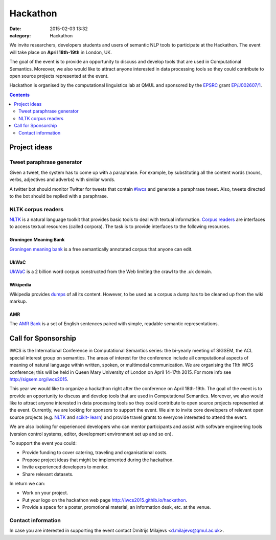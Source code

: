 =========
Hackathon
=========

:date: 2015-02-03 13:32
:category: Hackathon

.. :news_headline: Hackathon announcement

We invite researchers, developers students and users of semantic NLP tools to
participate at the Hackathon. The event will take place on **April 18th-19th**
in London, UK.

The goal of the event is to provide an opportunity to discuss and develop tools
that are used in Computational Semantics. Moreover, we also would like to
attract anyone interested in data processing tools so they could contribute to
open source projects represented at the event.

Hackathon is organised by the computational linguistics lab at
QMUL and sponsored by the `EPSRC`__ grant `EP/J002607/1`__.

__ http://www.epsrc.ac.uk/
__ http://gow.epsrc.ac.uk/NGBOViewGrant.aspx?GrantRef=EP/J002607/1

.. contents::
    :depth: 2

Project ideas
=============

Tweet paraphrase generator
--------------------------

Given a tweet, the system has to come up with a paraphrase. For example, by
substituting all the content words (nouns, verbs, adjectives and adverbs) with
similar words.

A twitter bot should monitor Twitter for tweets that contain `#iwcs
<https://twitter.com/search?q=%23iwcs>`_ and generate a paraphrase tweet. Also,
tweets directed to the bot should be replied with a paraphrase.

NLTK corpus readers
-------------------

NLTK_ is a natural language toolkit that provides basic tools to deal with
textual information. `Corpus readers`__ are interfaces to access textual resources
(called corpora). The task is to provide interfaces to the following resources.

__ http://www.nltk.org/api/nltk.corpus.reader.html#module-nltk.corpus.reader

Groningen Meaning Bank
~~~~~~~~~~~~~~~~~~~~~~

`Groningen meaning bank`__ is a free semantically annotated corpus that anyone
can edit.

__ http://gmb.let.rug.nl/

UkWaC
~~~~~

UkWaC__ is a 2 billion word corpus constructed from the Web limiting the crawl
to the .uk domain.

__ http://wacky.sslmit.unibo.it/doku.php

Wikipedia
~~~~~~~~~

Wikipedia provides dumps__ of all its content. However, to be used as a corpus a
dump has to be cleaned up from the wiki markup.

__ https://dumps.wikimedia.org/enwiki/

AMR
~~~

The `AMR Bank`__ is a set of English sentences paired with simple, readable semantic
representations.

__ http://amr.isi.edu/index.html

Call for Sponsorship
====================

IWCS is the International Conference in Computational Semantics series: the bi-yearly
meeting of SIGSEM, the ACL special interest group on semantics. The areas
of interest for the conference include all computational aspects of meaning of
natural language within written, spoken, or multimodal communication. We are
organising the 11th IWCS conference; this will be held in Queen Mary University
of London on April 14-17th 2015. For more info see http://sigsem.org/iwcs2015.

This year we would like to organize a hackathon right after the conference on
April 18th-19th. The goal of the event is to provide an opportunity to
discuss and develop tools that are used in Computational Semantics. Moreover, we
also would like to attract anyone interested in data processing tools so they
could contribute to open source projects represented at the event. Currently, we
are looking for sponsors to support the event. We aim to invite core developers
of relevant open source projects (e.g. `NLTK <http://www.nltk.org/>`_ and
`scikit- learn <http://scikit-learn.org/>`_) and provide travel grants to
everyone interested to attend the event.

We are also looking for experienced developers who can mentor participants and
assist with software engineering tools (version control systems, editor,
development environment set up and so on).

To support the event you could:

* Provide funding to cover catering, traveling and organisational costs.
* Propose project ideas that might be implemented during the hackathon.
* Invite experienced developers to mentor.
* Share relevant datasets.

In return we can:

* Work on your project.
* Put your logo on the hackathon web page http://iwcs2015.githib.io/hackathon.
* Provide a space for a poster, promotional material, an information desk, etc.
  at the venue.

Contact information
-------------------

In case you are interested in supporting the event contact Dmitrijs Milajevs
<d.milajevs@qmul.ac.uk>.
